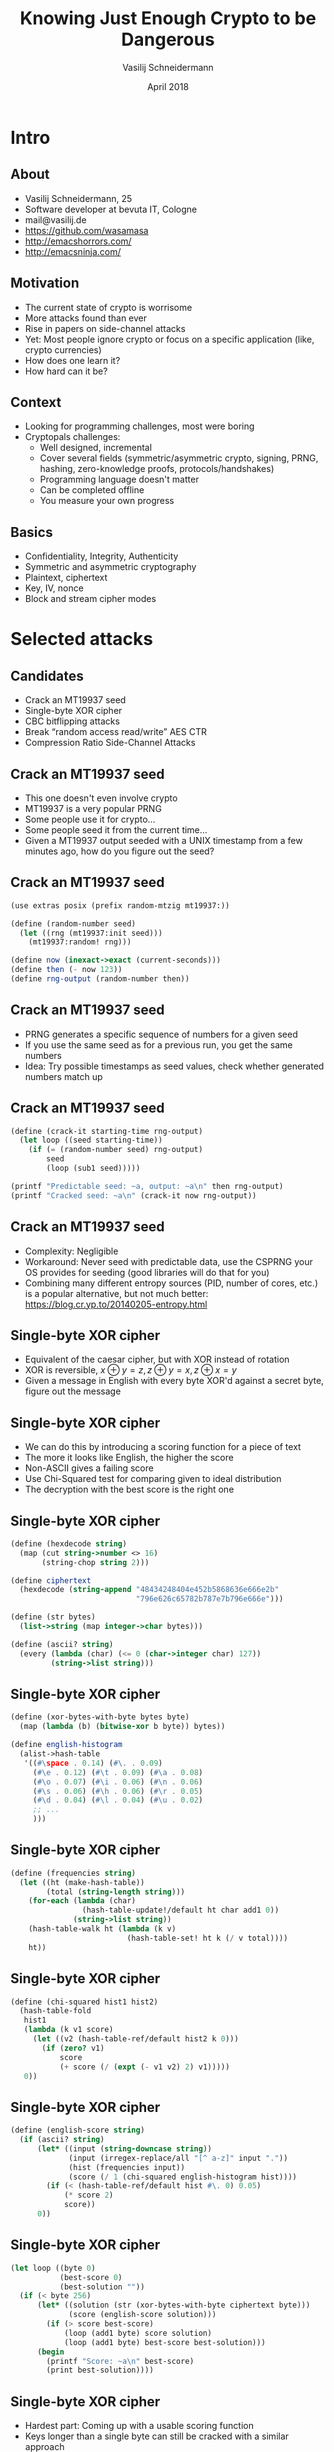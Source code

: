 #+TITLE: Knowing Just Enough Crypto to be Dangerous
#+AUTHOR: Vasilij Schneidermann
#+DATE: April 2018
#+OPTIONS: H:2
#+BEAMER_THEME: Rochester
#+BEAMER_COLOR_THEME: structure[RGB={87,83,170}]
#+LATEX_HEADER: \hypersetup{pdfauthor="Vasilij Schneidermann", pdftitle="Knowing Just Enough Crypto to be Dangerous", colorlinks, linkcolor=black, urlcolor=blue}
#+LATEX_HEADER: \setminted{fontsize=\footnotesize,escapeinside=||}
#+LATEX: \AtBeginSection{\frame{\sectionpage}}
#+LATEX: \definecolor{green}{HTML}{218A21}

* Intro

** About

- Vasilij Schneidermann, 25
- Software developer at bevuta IT, Cologne
- mail@vasilij.de
- https://github.com/wasamasa
- http://emacshorrors.com/
- http://emacsninja.com/

** Motivation

- The current state of crypto is worrisome
- More attacks found than ever
- Rise in papers on side-channel attacks
- Yet: Most people ignore crypto or focus on a specific application
  (like, crypto currencies)
- How does one learn it?
- How hard can it be?

** Context

- Looking for programming challenges, most were boring
- Cryptopals challenges:
  - Well designed, incremental
  - Cover several fields (symmetric/asymmetric crypto, signing, PRNG,
    hashing, zero-knowledge proofs, protocols/handshakes)
  - Programming language doesn't matter
  - Can be completed offline
  - You measure your own progress

** Basics

- Confidentiality, Integrity, Authenticity
- Symmetric and asymmetric cryptography
- Plaintext, ciphertext
- Key, IV, nonce
- Block and stream cipher modes

* Selected attacks

** Candidates

- Crack an MT19937 seed
- Single-byte XOR cipher
- CBC bitflipping attacks
- Break “random access read/write” AES CTR
- Compression Ratio Side-Channel Attacks

** Crack an MT19937 seed

- This one doesn't even involve crypto
- MT19937 is a very popular PRNG
- Some people use it for crypto...
- Some people seed it from the current time...
- Given a MT19937 output seeded with a UNIX timestamp from a few
  minutes ago, how do you figure out the seed?

** Crack an MT19937 seed

#+BEGIN_SRC scheme
(use extras posix (prefix random-mtzig mt19937:))

(define (random-number seed)
  (let ((rng (mt19937:init seed)))
    (mt19937:random! rng)))

(define now (inexact->exact (current-seconds)))
(define then (- now 123))
(define rng-output (random-number then))
#+END_SRC

** Crack an MT19937 seed

- PRNG generates a specific sequence of numbers for a given seed
- If you use the same seed as for a previous run, you get the same numbers
- Idea: Try possible timestamps as seed values, check whether
  generated numbers match up

** Crack an MT19937 seed

#+BEGIN_SRC scheme
(define (crack-it starting-time rng-output)
  (let loop ((seed starting-time))
    (if (= (random-number seed) rng-output)
        seed
        (loop (sub1 seed)))))

(printf "Predictable seed: ~a, output: ~a\n" then rng-output)
(printf "Cracked seed: ~a\n" (crack-it now rng-output))
#+END_SRC

** Crack an MT19937 seed

- Complexity: Negligible
- Workaround: Never seed with predictable data, use the CSPRNG your OS
  provides for seeding (good libraries will do that for you)
- Combining many different entropy sources (PID, number of cores,
  etc.) is a popular alternative, but not much better:
  https://blog.cr.yp.to/20140205-entropy.html

** Single-byte XOR cipher

- Equivalent of the caesar cipher, but with XOR instead of rotation
- XOR is reversible, $x \oplus y = z, z \oplus y = x, z \oplus x = y$
- Given a message in English with every byte XOR'd against a secret
  byte, figure out the message

** Single-byte XOR cipher

- We can do this by introducing a scoring function for a piece of text
- The more it looks like English, the higher the score
- Non-ASCII gives a failing score
- Use Chi-Squared test for comparing given to ideal distribution
- The decryption with the best score is the right one

** Single-byte XOR cipher

#+BEGIN_SRC scheme
(define (hexdecode string)
  (map (cut string->number <> 16)
       (string-chop string 2)))

(define ciphertext
  (hexdecode (string-append "48434248404e452b5868636e666e2b"
                            "796e626c65782b787e7b796e666e")))

(define (str bytes)
  (list->string (map integer->char bytes)))

(define (ascii? string)
  (every (lambda (char) (<= 0 (char->integer char) 127))
         (string->list string)))

#+END_SRC

** Single-byte XOR cipher

#+BEGIN_SRC scheme
(define (xor-bytes-with-byte bytes byte)
  (map (lambda (b) (bitwise-xor b byte)) bytes))

(define english-histogram
  (alist->hash-table
   '((#\space . 0.14) (#\. . 0.09)
     (#\e . 0.12) (#\t . 0.09) (#\a . 0.08)
     (#\o . 0.07) (#\i . 0.06) (#\n . 0.06)
     (#\s . 0.06) (#\h . 0.06) (#\r . 0.05)
     (#\d . 0.04) (#\l . 0.04) (#\u . 0.02)
     ;; ...
     )))
#+END_SRC

** Single-byte XOR cipher

#+BEGIN_SRC scheme
(define (frequencies string)
  (let ((ht (make-hash-table))
        (total (string-length string)))
    (for-each (lambda (char)
                (hash-table-update!/default ht char add1 0))
              (string->list string))
    (hash-table-walk ht (lambda (k v)
                          (hash-table-set! ht k (/ v total))))
    ht))
#+END_SRC

** Single-byte XOR cipher

#+BEGIN_SRC scheme
(define (chi-squared hist1 hist2)
  (hash-table-fold
   hist1
   (lambda (k v1 score)
     (let ((v2 (hash-table-ref/default hist2 k 0)))
       (if (zero? v1)
           score
           (+ score (/ (expt (- v1 v2) 2) v1)))))
   0))
#+END_SRC

** Single-byte XOR cipher

#+BEGIN_SRC scheme
(define (english-score string)
  (if (ascii? string)
      (let* ((input (string-downcase string))
             (input (irregex-replace/all "[^ a-z]" input "."))
             (hist (frequencies input))
             (score (/ 1 (chi-squared english-histogram hist))))
        (if (< (hash-table-ref/default hist #\. 0) 0.05)
            (* score 2)
            score))
      0))
#+END_SRC

** Single-byte XOR cipher

#+BEGIN_SRC scheme
(let loop ((byte 0)
           (best-score 0)
           (best-solution ""))
  (if (< byte 256)
      (let* ((solution (str (xor-bytes-with-byte ciphertext byte)))
             (score (english-score solution)))
        (if (> score best-score)
            (loop (add1 byte) score solution)
            (loop (add1 byte) best-score best-solution)))
      (begin
        (printf "Score: ~a\n" best-score)
        (print best-solution))))
#+END_SRC

** Single-byte XOR cipher

- Hardest part: Coming up with a usable scoring function
- Keys longer than a single byte can still be cracked with a similar
  approach
- Some broken cryptosystems revert to this difficulty level...

** CBC bitflipping attacks

- Let's move on to actual crypto with AES
- ECB is broken, so this one uses CBC mode
- Suppose an attacker retrieved a cookie encrypted with AES-CBC,
  resembling ~comment=1234567890&uid=3~
- The attacker likes to modify the cookie to end in ~uid=0~ to become
  admin, however they can't just decrypt, modify and re-encrypt
- Watch what happens if they just modify the ciphertext and what the
  resulting plaintext is...

** CBC bitflipping attacks

Modification: XOR the first byte with a random byte

#+BEGIN_SRC text
regular:  |\textcolor{red}{636f6d6d656e743d3132333435363738}||\textcolor{blue}{39}|30267569643d33
tampered: |\textcolor{red}{81436eafdd906ac37874635465fa81fb}||\textcolor{blue}{3a}|30267569643d33
#+END_SRC

Result: First block is completely different, first byte of second
block has been XOR'd with that random byte

** CBC bitflipping attacks

#+ATTR_LATEX: :caption \caption{Source: Wikipedia}
[[./img/cbc_decryption.png]]

** CBC bitflipping attacks

#+BEGIN_SRC scheme
(define key (random-bytes 16))
(define iv (random-bytes 16))
(define plaintext "comment=1234567890&uid=3")
(define ciphertext
  (aes-cbc-encrypt (pkcs7pad (bytes plaintext) 16) key iv))

(define (check ciphertext)
  (let* ((plaintext (str (pkcs7unpad (aes-cbc-decrypt ciphertext
                     key iv))))
         (params (form-urldecode plaintext))
         (uid (alist-ref 'uid params)))
    (printf "checking ~s...\n" plaintext)
    (when (not uid)
      (error "invalid string"))
    (string->number uid)))
#+END_SRC

** CBC bitflipping attacks

#+BEGIN_SRC scheme
;; existing byte is '3' and should become '0'
(define tampered-byte (bitwise-xor (char->integer #\3)
                                   (char->integer #\0)))
(define tampered
  ;; the uid is byte #8 of block #2, so manipulate it in block #1
  (update-at (cut bitwise-xor <> tampered-byte) 7 ciphertext))

(printf "regular UID: ~a\n" (check ciphertext))
(printf "tampered UID: ~a\n" (check tampered))
#+END_SRC

** CBC bitflipping attacks

- Other cipher modes have similar behavior (with CTR the same block is
  affected, no corruption of other blocks)
- Solution: Sign your cookies, verify the signature to ensure it
  hasn't been tampered with
- Weaker solution: Introduce a checksum to validate the integrity
- Alternative: Use cipher mode with integrated authentication (like
  AES-GCM)

** Break “random access read/write” AES CTR

- AES again, but this time with a stream cipher
- Suppose an attacker retrieves a message encrypted with AES-CTR
- The message originates from a web application that allows editing
  them and re-encrypts the result
- This re-encryption can be done efficiently thanks to CTR allowing
  you to “seek” into the keystream and allows you to patch in the
  changed portion of the text
- Luckily the attacker has access to ~(edit ciphertext offset
  newtext)~ which returns the new ciphertext after editing

** Break “random access read/write” AES CTR

#+BEGIN_SRC scheme
(define key (random-bytes 16))
(define nonce (random (expt 2 32)))
(define ciphertext (aes-ctr-encrypt plaintext key nonce))

(define (edit* ciphertext key nonce offset newtext)
  (let* ((decrypted (aes-ctr-decrypt ciphertext key nonce))
         (before (take decrypted offset))
         (after (drop decrypted (+ offset (length newtext))))
         (patched (append before newtext after)))
    (aes-ctr-encrypt patched key nonce)))

(define (edit ciphertext offset newtext)
  (edit* ciphertext key nonce offset newtext))
#+END_SRC

** Break “random access read/write” AES CTR

#+ATTR_LATEX: :caption \caption{Source: Wikipedia}
[[./img/ctr_encryption.png]]

** Break “random access read/write” AES CTR

- The transformation is far simpler than CBC
- Unknown plaintext is XORed with an encrypted key stream depending on
  a nonce
- $P_u \oplus E(k, K, N)$
- If the attacker XORs a known ciphertext with the existing one,
  something interesting happens:
- $P_u \oplus E(k, K, N) \oplus P_k \oplus E(k, K, N) = P_u \oplus P_k$
- The attacker knows his own plaintext, but not the other one
- $P_u \oplus P_k \oplus P_k = P_u$

** Break “random access read/write” AES CTR

#+BEGIN_SRC scheme
(define (decrypt ciphertext)
  (let* ((our-plaintext (random-bytes (length ciphertext)))
         (our-ciphertext (edit ciphertext 0 our-plaintext)))
    (xor-bytes
     (xor-bytes ciphertext our-ciphertext)
     our-plaintext)))

(print (str (decrypt ciphertext)))
#+END_SRC

** Break “random access read/write” AES CTR

- Bonus: The =edit= procedure allows a crypto-agnostic (slow) way to
  decrypt the message one byte at a time
- Suppose the attacker compares an edited ciphertext with the
  original, it will always be different
- However if the edit didn't change the content, both ciphertexts will
  be the same
- This can be used to guess part of the plaintext
- For a byte at a given offset, guess all possible values, one of them
  will reveal the plaintext byte
- Repeat for all possible offsets and join all found plaintext bytes

** Break “random access read/write” AES CTR

- Ultimately, this attack is enabled by nonce reuse, randomize the
  nonce and the keystreams no longer match up
- For the bonus one, it should be impossible to tell if a guess was
  successful or better, the resulting encryption result shouldn't be
  leaked
- Imagine if someone used this CTR property for something like FDE...

** Compression Ratio Side-Channel Attacks

- This one is a side-channel attack and circumvents crypto
- Suppose the attacker is MITM and intercepts encrypted traffic
  resembling HTTP
- Additionally to that they can inject their own content (like, by
  changing the query to contain a search term)
- They know there's a cookie inside the header and want to guess it
- If the response is compressed before encryption, this can be done by
  checking the compressed size

** Compression Ratio Side-Channel Attacks

- Compression generally works by finding repeating subsequences and
  replacing these with something shorter
- Suppose we compress a string containing ~sessionid=abcdef~, a
  subsequent ~sessionid=a~ will result in better compression than a
  subsequent ~sessionid=b~
- Generally, the difference in reduction is measured in bits, but will
  often be enough to differ by a byte

** Compression Ratio Side-Channel Attacks

#+BEGIN_SRC scheme
(define (format-request input)
  (format "POST / HTTP/1.1
Host: example.com
Cookie: sessionid=~a
Content-Length: ~a
~a
" session-id (string-length input) input))

(define (oracle input)
  (let ((key (random-bytes 16))
        (nonce (random (expt 2 32))))
    (length (aes-ctr-encrypt (bytes (compress (format-request input)))
                             key nonce))))
#+END_SRC

** Compression Ratio Side-Channel Attacks

#+BEGIN_SRC text
POST / HTTP/1.1
Host: example.com
Cookie: |\textcolor{red}{sessionid=}|Q0hJQ0tFTiBTY2hlbWUgcmVpZ25zIHN1cHJlbWU
Content-Length: 21
|\textcolor{red}{sessionid=}|Pdu0Jaesh9n
#+END_SRC

#+BEGIN_SRC scheme
(oracle "sessionid=Pdu0Jaesh9n") ;=> 121
#+END_SRC

** Compression Ratio Side-Channel Attacks

#+BEGIN_SRC text
POST / HTTP/1.1
Host: example.com
Cookie: |\textcolor{red}{sessionid=Q}|0hJQ0tFTiBTY2hlbWUgcmVpZ25zIHN1cHJlbWU
Content-Length: 21
|\textcolor{red}{sessionid=Q}|du0Jaesh9n
#+END_SRC

#+BEGIN_SRC scheme
(oracle "sessionid=Qdu0Jaesh9n") ;=> 120
#+END_SRC

** Compression Ratio Side-Channel Attacks

- Try each byte and record the guesses
- A guess with a shorter compression size is likely to be correct
- Add the guessed byte to the list of known bytes
- If there's no good guess, either we've failed early or there's no
  more bytes to guess and we're done
- To avoid false positives, add uncompressable (random) junk

** Compression Ratio Side-Channel Attacks

#+BEGIN_SRC scheme
(define (guess-byte known)
  (let ((guesses (make-hash-table))
        ;; this improves our chances considerably
        (suffix (random-bytes 10 from: 128 to: 256)))
    (for-each (lambda (byte)
                (let* ((guess (append known (list byte) suffix))
                       (input (format "sessionid=~a" (str guess))))
                  (hash-table-set! guesses byte (oracle input))))
              charset)
    (min-max-by cdr (hash-table->alist guesses))))

(define (guess-bytes)
  (let loop ((known '()))
    (receive (min max) (guess-byte known)
      (if (< (cdr min) (cdr max))
          (let ((known (append known (list (car min)))))
            (report-progress (str known) "guessed: ")
            (loop known))
          known))))
#+END_SRC

** Compression Ratio Side-Channel Attacks

- This is a simplified version of actual attacks, like CRIME, BREACH,
  HEIST
- No real fix for this one (other than disabling compression)
- Other workarounds:
  - Use crypto that pads to block sizes (like AES-CBC, easy to work
    around)
  - Have the web server add random junk to the end (can be probably
    worked around with repeated guessing)
  - Add padding that makes the length uniform (as suggested by an
    expired TLS RFC draft)
  - Use XSRF tokens to mitigate the results of cookie stealing
    (good luck applying that to every web application...)

* Outro

** Summary

- There's lots of crypto out there not involving hard math
- Good amount of well-understood attacks
- Side-channel attacks are scary and circumvent crypto
- Crypto systems aren't necessarily as safe as the primitives they
  consist of
- "Don't roll your own crypto" applies to primitives *and*
  cryptosystems
- You should totally do the cryptopals challenges

** Questions?
